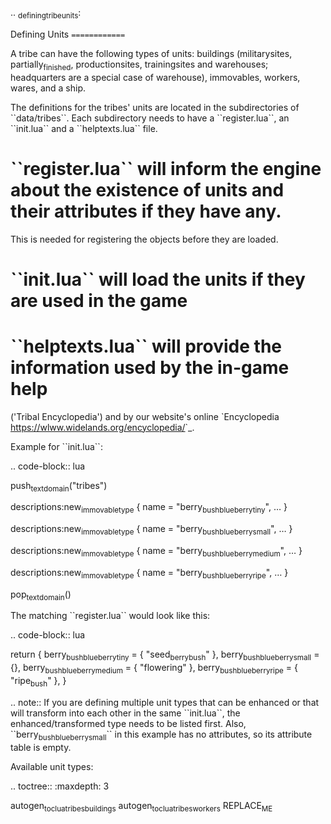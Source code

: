 .. _defining_tribe_units:

Defining Units
==============

A tribe can have the following types of units: buildings (militarysites,
partially_finished, productionsites, trainingsites and warehouses; headquarters
are a special case of warehouse), immovables, workers, wares, and a ship.

The definitions for the tribes' units are located in the subdirectories of
``data/tribes``. Each subdirectory needs to have a ``register.lua``, an ``init.lua`` and a ``helptexts.lua``
file.

* ``register.lua`` will inform the engine about the existence of units and their attributes if they have any.
  This is needed for registering the objects before they are loaded.
* ``init.lua`` will load the units if they are used in the game
* ``helptexts.lua`` will provide the information used by the in-game help
  ('Tribal Encyclopedia') and by our website's online
  `Encyclopedia <https://wlww.widelands.org/encyclopedia/>`_.

Example for ``init.lua``:

.. code-block:: lua

   push_textdomain("tribes")

   descriptions:new_immovable_type {
      name = "berry_bush_blueberry_tiny",
      ...
   }

   descriptions:new_immovable_type {
      name = "berry_bush_blueberry_small",
      ...
   }

   descriptions:new_immovable_type {
      name = "berry_bush_blueberry_medium",
      ...
   }

   descriptions:new_immovable_type {
      name = "berry_bush_blueberry_ripe",
      ...
   }

   pop_textdomain()


The matching ``register.lua`` would look like this:

.. code-block:: lua

   return {
      berry_bush_blueberry_tiny = { "seed_berrybush" },
      berry_bush_blueberry_small = {},
      berry_bush_blueberry_medium = { "flowering" },
      berry_bush_blueberry_ripe = { "ripe_bush" },
   }

.. note:: If you are defining multiple unit types that can be enhanced or that will
   transform into each other in the same ``init.lua``, the enhanced/transformed type
   needs to be listed first.
   Also, ``berry_bush_blueberry_small`` in this example has no attributes, so its
   attribute table is empty.

Available unit types:

.. toctree::
   :maxdepth: 3

   autogen_toc_lua_tribes_buildings
   autogen_toc_lua_tribes_workers
REPLACE_ME
